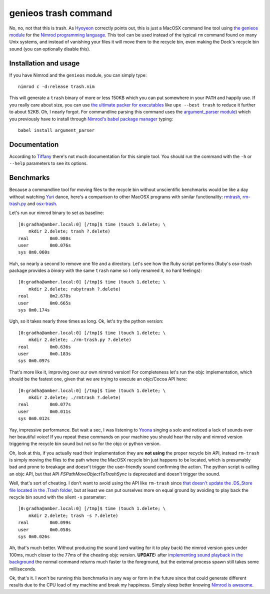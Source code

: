 =====================
genieos trash command
=====================

No, no, not that this is trash. As `Hyoyeon
<http://en.wikipedia.org/wiki/Kim_Hyo-yeon>`_ correctly points out, this is
just a MacOSX command line tool using `the genieos module <../genieos.nim>`_
for the `Nimrod programming language <http://nimrod-lang.org>`_. This tool can
be used instead of the typical ``rm`` command found on many Unix systems, and
instead of vanishing your files it will move them to the recycle bin, even
making the Dock's recycle bin sound (you can optionally disable this).


Installation and usage
======================

If you have Nimrod and the ``genieos`` module, you can simply type::

    nimrod c -d:release trash.nim

This will generate a ``trash`` binary of more or less 150KB which you can put
somewhere in your ``PATH`` and happily use. If you really care about size, you
can use `the ultimate packer for executables <http://upx.sourceforge.net>`_
like ``upx --best trash`` to reduce it further to about 52KB. Oh, I nearly
forgot.  For commandline parsing this command uses the `argument_parser module
<https://github.com/gradha/argument_parser>`_) which you previously have to
install through `Nimrod's babel package manager
<https://github.com/nimrod-code/babel>`_ typing::

    babel install argument_parser


Documentation
=============

According to
`Tiffany <http://en.wikipedia.org/wiki/Tiffany_(South_Korean_singer)>`_ there's
not much documentation for this simple tool. You should run the command with
the ``-h`` or ``--help`` parameters to see its options.


Benchmarks
==========

Because a commandline tool for moving files to the recycle bin without
unscientific benchmarks would be like a day without watching `Yuri
<http://en.wikipedia.org/wiki/Kwon_Yuri>`_ dance, here's a comparison to other
MacOSX programs with similar functionality: `rmtrash
<http://www.nightproductions.net/cli.htm>`_, `rm-trash.py
<https://github.com/albertz/helpers/blob/master/rm-trash.py>`_ and `osx-trash
<http://www.dribin.org/dave/osx-trash/>`_.

Let's run our nimrod binary to set as baseline::

    [0:gradha@amber.local:0] [/tmp]$ time (touch 1.delete; \
        mkdir 2.delete; trash ?.delete)
    real	0m0.980s
    user	0m0.076s
    sys	0m0.060s

Huh, so nearly a second to remove one file and a directory. Let's see how the
Ruby script performs (Ruby's osx-trash package provides a *binary* with the
same ``trash`` name so I only renamed it, no hard feelings)::

    [0:gradha@amber.local:0] [/tmp]$ time (touch 1.delete; \
        mkdir 2.delete; rubytrash ?.delete)
    real	0m2.678s
    user	0m0.665s
    sys	0m0.174s

Ugh, so it takes nearly three times as long. Ok, let's try the python version::

    [0:gradha@amber.local:0] [/tmp]$ time (touch 1.delete; \
        mkdir 2.delete; ./rm-trash.py ?.delete)
    real	0m0.636s
    user	0m0.183s
    sys	0m0.097s

That's more like it, improving over our own nimrod version! For completeness
let's run the objc implementation, which should be the fastest one, given that
we are trying to execute an objc/Cocoa API here::

    [0:gradha@amber.local:0] [/tmp]$ time (touch 1.delete; \
        mkdir 2.delete; ./rmtrash ?.delete)
    real	0m0.077s
    user	0m0.011s
    sys	0m0.012s

Yay, impressive performance. But wait a sec, I was listening to
`Yoona <http://en.wikipedia.org/wiki/Im_Yoona>`_ singing a solo and noticed a
lack of sounds over her beautiful voice! If you repeat these commands on your
machine you should hear the ruby and nimrod version triggering the recycle bin
sound but not so for the objc or python version.

Oh, look at this, if you actually read their implementation they are **not
using** the proper recycle bin API, instead ``rm-trash`` is simply moving the
files to the path where the MacOSX recycle bin just happens to be located,
which is presumably bad and prone to breakage and doesn't trigger the
user-friendly sound confirming the action. The python script is calling an objc
API, but that API `FSPathMoveObjectToTrashSync` is deprecated and doesn't
trigger the sound.

Well, that's sort of cheating. I don't want to avoid using the API like
``rm-trash`` since `that doesn't update the .DS_Store file located in the
.Trash folder <http://superuser.com/a/112586/10892>`_, but at least we can put
ourselves more on equal ground by avoiding to play back the recycle bin sound
with the silent ``-s`` parameter::

    [0:gradha@amber.local:0] [/tmp]$ time (touch 1.delete; \
        mkdir 2.delete; trash -s ?.delete)
    real	0m0.099s
    user	0m0.058s
    sys	0m0.026s

Ah, that's much better. Without producing the sound (and waiting for it to play
back) the nimrod version goes under 100ms, much closer to the 77ms of the
cheating objc version. **UPDATE:** after `implementing sound playback in the
background <https://github.com/gradha/genieos/issues/2>`_ the normal command
returns much faster to the foreground, but the external process spawn still
takes some milliseconds.

Ok, that's it. I won't be running this benchmarks in any way or form in the
future since that could generate different results due to the CPU load of my
machine and break my happiness. Simply sleep better knowing `Nimrod is
awesome <http://nimrod-lang.org>`_.

